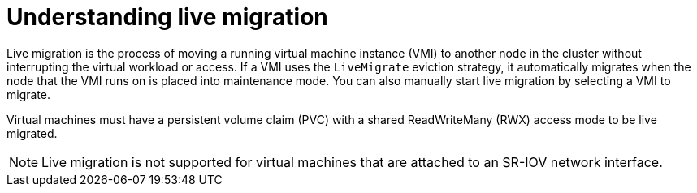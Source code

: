 // Module included in the following assemblies:
//
// * virt/live_migration/virt-live-migration.adoc

:_content-type: CONCEPT
[id="virt-understanding-live-migration_{context}"]
= Understanding live migration

Live migration is the process of moving a running virtual machine instance (VMI) to
another node in the cluster without interrupting the virtual workload or access.
If a VMI uses the `LiveMigrate` eviction strategy, it automatically migrates
when the node that the VMI runs on is placed into maintenance mode. You can also
manually start live migration by selecting a VMI to migrate.

Virtual machines must have a persistent volume claim (PVC) with a shared
ReadWriteMany (RWX) access mode to be live migrated.

[NOTE]
==== 
Live migration is not supported for virtual machines that are
attached to an SR-IOV network interface.
====
